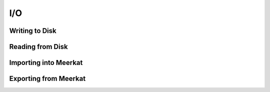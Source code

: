 I/O
====

Writing to Disk
----------------

.. todo::

    Fill in this stub.


Reading from Disk
-------------------

.. todo::

    Fill in this stub.
    

Importing into Meerkat
-----------------------

.. todo::

    Fill in this stub.


Exporting from Meerkat
-----------------------

.. todo::

    Fill in this stub.
